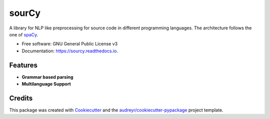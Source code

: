 ======
sourCy
======


.. image:: https://img.shields.io/pypi/v/sourcy.svg
        :target: https://pypi.python.org/pypi/sourcy

.. image:: https://img.shields.io/travis/SasCezar/sourcy.svg
        :target: https://travis-ci.com/SasCezar/sourcy

.. image:: https://readthedocs.org/projects/sourcy/badge/?version=latest
        :target: https://sourcy.readthedocs.io/en/latest/?badge=latest
        :alt: Documentation Status


A library for NLP like preprocessing for source code in different programming languages.
The architecture follows the one of `spaCy`_.


* Free software: GNU General Public License v3
* Documentation: https://sourcy.readthedocs.io.


Features
--------

* **Grammar based parsing**
* **Multilanguage Support**

Credits
-------

This package was created with Cookiecutter_ and the `audreyr/cookiecutter-pypackage`_ project template.

.. _Cookiecutter: https://github.com/audreyr/cookiecutter
.. _`audreyr/cookiecutter-pypackage`: https://github.com/audreyr/cookiecutter-pypackage
.. _`spaCy`: https://github.com/explosion/spaCy